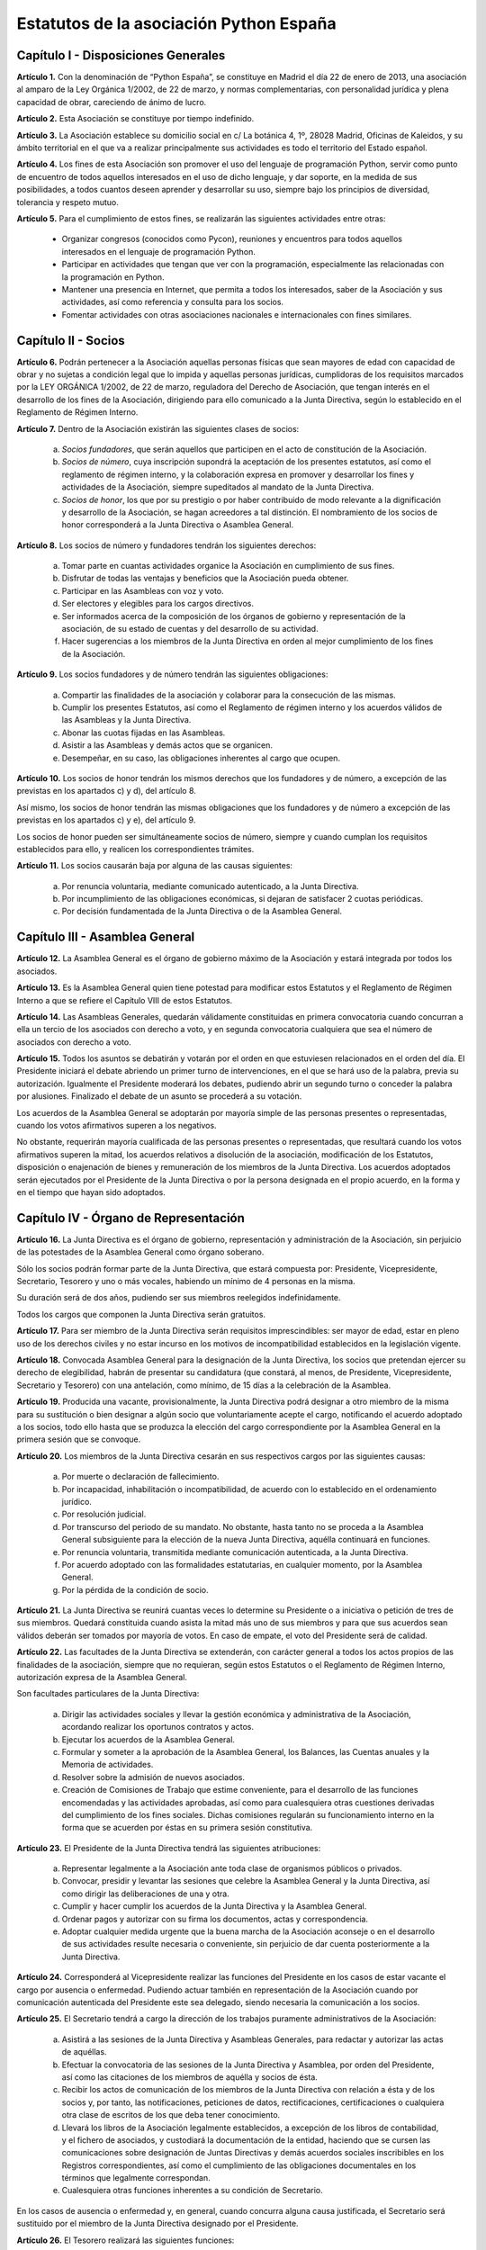 ============================================================
Estatutos de la asociación Python España
============================================================

Capítulo I - Disposiciones Generales
====================================

**Artículo 1.** Con la denominación de “Python España”, se constituye en Madrid el día 22 de enero de 2013, una asociación al amparo de la Ley Orgánica 1/2002, de 22 de marzo, y normas complementarias, con personalidad jurídica y plena capacidad de obrar, careciendo de ánimo de lucro.

**Artículo 2.** Esta Asociación se constituye por tiempo indefinido.

**Artículo 3.** La Asociación establece su domicilio social en c/ La botánica 4, 1º, 28028 Madrid, Oficinas de Kaleidos, y su ámbito territorial en el que va a realizar principalmente sus actividades es todo el territorio del Estado español.

**Artículo 4.** Los fines de esta Asociación son promover el uso del lenguaje de programación Python, servir como punto de encuentro de todos aquellos interesados en el uso de dicho lenguaje, y dar soporte, en la medida de sus posibilidades, a todos cuantos deseen aprender y desarrollar su uso, siempre bajo los principios de diversidad, tolerancia y respeto mutuo.

**Artículo 5.** Para el cumplimiento de estos fines, se realizarán las siguientes actividades entre otras:

 - Organizar congresos (conocidos como Pycon), reuniones y encuentros para todos aquellos interesados en el lenguaje de programación Python.

 - Participar en actividades que tengan que ver con la programación, especialmente las relacionadas con la programación en Python.
 - Mantener una presencia en Internet, que permita a todos los interesados, saber de la Asociación y sus actividades, así como referencia y consulta para los socios.

 - Fomentar actividades con otras asociaciones nacionales e internacionales con fines similares.

Capítulo II - Socios
====================

**Artículo 6.** Podrán pertenecer a la Asociación aquellas personas físicas que sean mayores de edad con capacidad de obrar y no sujetas a condición legal que lo impida y aquellas personas jurídicas, cumplidoras de los requisitos marcados por la LEY ORGÁNICA 1/2002, de 22 de marzo, reguladora del Derecho de Asociación, que tengan interés en el desarrollo de los fines de la Asociación, dirigiendo para ello comunicado a la Junta Directiva, según lo establecido en el Reglamento de Régimen Interno.

**Artículo 7.** Dentro de la Asociación existirán las siguientes clases de socios:

 a. *Socios fundadores*, que serán aquellos que participen en el acto de constitución de la Asociación.

 b. *Socios de número*, cuya inscripción supondrá la aceptación de los presentes estatutos, así como el reglamento de régimen interno, y la colaboración expresa en promover y desarrollar los fines y actividades de la Asociación, siempre supeditados al mandato de la Junta Directiva.

 c. *Socios de honor*, los que por su prestigio o por haber contribuido de modo relevante a la dignificación y desarrollo de la Asociación, se hagan acreedores a tal distinción. El nombramiento de los socios de honor corresponderá a la Junta Directiva o Asamblea General.

**Artículo 8.** Los socios de número y fundadores tendrán los siguientes derechos:

 a. Tomar parte en cuantas actividades organice la Asociación en cumplimiento de sus fines.

 b. Disfrutar de todas las ventajas y beneficios que la Asociación pueda obtener.
 
 c. Participar en las Asambleas con voz y voto.

 d. Ser electores y elegibles para los cargos directivos.
 
 e. Ser informados acerca de la composición de los órganos de gobierno y representación de la asociación, de su estado de cuentas y del desarrollo de su actividad.

 f. Hacer sugerencias a los miembros de la Junta Directiva en orden al mejor cumplimiento de los fines de la Asociación.

**Artículo 9.** Los socios fundadores y de número tendrán las siguientes obligaciones:

 a. Compartir las finalidades de la asociación y colaborar para la consecución de las mismas.
 
 b. Cumplir los presentes Estatutos, así como el Reglamento de régimen interno y los acuerdos válidos de las Asambleas y la Junta Directiva.

 c. Abonar las cuotas fijadas en las Asambleas.

 d. Asistir a las Asambleas y demás actos que se organicen.

 e. Desempeñar, en su caso, las obligaciones inherentes al cargo que ocupen.

**Artículo 10.** Los socios de honor tendrán los mismos derechos que los fundadores y de número, a excepción de las previstas en los apartados c) y d), del artículo 8.

Así mismo, los socios de honor tendrán las mismas obligaciones que los fundadores y de número a excepción de las previstas en los apartados c) y e), del artículo 9.

Los socios de honor pueden ser simultáneamente socios de número, siempre y cuando cumplan los requisitos establecidos para ello, y realicen los correspondientes trámites.

**Artículo 11.** Los socios causarán baja por alguna de las causas siguientes:

 a. Por renuncia voluntaria, mediante comunicado autenticado, a la Junta Directiva.

 b. Por incumplimiento de las obligaciones económicas, si dejaran de satisfacer 2 cuotas periódicas.

 c. Por decisión fundamentada de la Junta Directiva o de la Asamblea General.


Capítulo III - Asamblea General
===============================

**Artículo 12.** La Asamblea General es el órgano de gobierno máximo de la Asociación y estará integrada por todos los asociados.

**Artículo 13.** Es la Asamblea General quien tiene potestad para modificar estos Estatutos y el Reglamento de Régimen Interno a que se refiere el Capítulo VIII de estos Estatutos.

**Artículo 14.** Las Asambleas Generales, quedarán válidamente constituidas en primera convocatoria cuando concurran a ella un tercio de los asociados con derecho a voto, y en segunda convocatoria cualquiera que sea el número de asociados con derecho a voto.

**Artículo 15.** Todos los asuntos se debatirán y votarán por el orden en que estuviesen relacionados en el orden del día. El Presidente iniciará el debate abriendo un primer turno de intervenciones, en el que se hará uso de la palabra, previa su autorización. Igualmente el Presidente moderará los debates, pudiendo abrir un segundo turno o conceder la palabra por alusiones. Finalizado el debate de un asunto se procederá a su votación.

Los acuerdos de la Asamblea General se adoptarán por mayoría simple de las personas presentes o representadas, cuando los votos afirmativos superen a los negativos.

No obstante, requerirán mayoría cualificada de las personas presentes o representadas, que resultará cuando los votos afirmativos superen la mitad, los acuerdos relativos a disolución de la asociación, modificación de los Estatutos, disposición o enajenación de bienes y remuneración de los miembros de la Junta Directiva. Los acuerdos adoptados serán ejecutados por el Presidente de la Junta Directiva o por la persona designada en el propio acuerdo, en la forma y en el tiempo que hayan sido adoptados.


Capítulo IV - Órgano de Representación
======================================
**Artículo 16.** La Junta Directiva es el órgano de gobierno, representación y administración de la Asociación, sin perjuicio de las potestades de la Asamblea General como órgano soberano.

Sólo los socios podrán formar parte de la Junta Directiva, que estará compuesta por: Presidente, Vicepresidente, Secretario, Tesorero y uno o más vocales, habiendo un mínimo de 4 personas en la misma.

Su duración será de dos años, pudiendo ser sus miembros reelegidos indefinidamente.

Todos los cargos que componen la Junta Directiva serán gratuitos.

**Artículo 17.** Para ser miembro de la Junta Directiva serán requisitos imprescindibles: ser mayor de edad, estar en pleno uso de los derechos civiles y no estar incurso en los motivos de incompatibilidad establecidos en la legislación vigente.

**Artículo 18.** Convocada Asamblea General para la designación de la Junta Directiva, los socios que pretendan ejercer su derecho de elegibilidad, habrán de presentar su candidatura (que constará, al menos, de Presidente, Vicepresidente, Secretario y Tesorero) con una antelación, como mínimo, de 15 días a la celebración de la Asamblea.

**Artículo 19.** Producida una vacante, provisionalmente, la Junta Directiva podrá designar a otro miembro de la misma para su sustitución o bien designar a algún socio que voluntariamente acepte el cargo, notificando el acuerdo adoptado a los socios, todo ello hasta que se produzca la elección del cargo correspondiente por la Asamblea General en la primera sesión que se convoque.

**Artículo 20.** Los miembros de la Junta Directiva cesarán en sus respectivos cargos por las siguientes causas:

 a. Por muerte o declaración de fallecimiento.
 b. Por incapacidad, inhabilitación o incompatibilidad, de acuerdo con lo establecido en el ordenamiento jurídico.
 c. Por resolución judicial.
 d. Por transcurso del periodo de su mandato. No obstante, hasta tanto no se proceda a la Asamblea General subsiguiente para la elección de la nueva Junta Directiva, aquélla continuará en funciones.
 e. Por renuncia voluntaria, transmitida mediante comunicación autenticada, a la Junta Directiva.
 f. Por acuerdo adoptado con las formalidades estatutarias, en cualquier momento, por la Asamblea General.
 g. Por la pérdida de la condición de socio.

**Artículo 21.** La Junta Directiva se reunirá cuantas veces lo determine su Presidente o a iniciativa o petición de tres de sus miembros. Quedará constituida cuando asista la mitad más uno de sus miembros y para que sus acuerdos sean válidos deberán ser tomados por mayoría de votos. En caso de empate, el voto del Presidente será de calidad.

**Artículo 22.** Las facultades de la Junta Directiva se extenderán, con carácter general a todos los actos propios de las finalidades de la asociación, siempre que no requieran, según estos Estatutos o el Reglamento de Régimen Interno, autorización expresa de la Asamblea General.

Son facultades particulares de la Junta Directiva:

 a. Dirigir las actividades sociales y llevar la gestión económica y administrativa de la Asociación, acordando realizar los oportunos contratos y actos.
 b. Ejecutar los acuerdos de la Asamblea General.
 c. Formular y someter a la aprobación de la Asamblea General, los Balances, las Cuentas anuales y la Memoria de actividades.
 d. Resolver sobre la admisión de nuevos asociados.
 e. Creación de Comisiones de Trabajo que estime conveniente, para el desarrollo de las funciones encomendadas y las actividades aprobadas, así como para cualesquiera otras cuestiones derivadas del cumplimiento de los fines sociales. Dichas comisiones regularán su funcionamiento interno en la forma que se acuerden por éstas en su primera sesión constitutiva.

**Artículo 23.** El Presidente de la Junta Directiva tendrá las siguientes atribuciones:

 a. Representar legalmente a la Asociación ante toda clase de organismos públicos o privados.
 b. Convocar, presidir y levantar las sesiones que celebre la Asamblea General y la Junta Directiva, así como dirigir las deliberaciones de una y otra.
 c. Cumplir y hacer cumplir los acuerdos de la Junta Directiva y la Asamblea General.
 d. Ordenar pagos y autorizar con su firma los documentos, actas y correspondencia.
 e. Adoptar cualquier medida urgente que la buena marcha de la Asociación aconseje o en el desarrollo de sus actividades resulte necesaria o conveniente, sin perjuicio de dar cuenta posteriormente a la Junta Directiva.

**Artículo 24.** Corresponderá al Vicepresidente realizar las funciones del Presidente en los casos de estar vacante el cargo por ausencia o enfermedad. Pudiendo actuar también en representación de la Asociación cuando por comunicación autenticada del Presidente este sea delegado, siendo necesaria la comunicación a los socios.

**Artículo 25.** El Secretario tendrá a cargo la dirección de los trabajos puramente administrativos de la Asociación:

 a. Asistirá a las sesiones de la Junta Directiva y Asambleas Generales, para redactar y autorizar las actas de aquéllas.
 b. Efectuar la convocatoria de las sesiones de la Junta Directiva y Asamblea, por orden del Presidente, así como las citaciones de los miembros de aquélla y socios de ésta.
 c. Recibir los actos de comunicación de los miembros de la Junta Directiva con relación a ésta y de los socios y, por tanto, las notificaciones, peticiones de datos, rectificaciones, certificaciones o cualquiera otra clase de escritos de los que deba tener conocimiento.
 d. Llevará los libros de la Asociación legalmente establecidos, a excepción de los libros de contabilidad, y el fichero de asociados, y custodiará la documentación de la entidad, haciendo que se cursen las comunicaciones sobre designación de Juntas Directivas y demás acuerdos sociales inscribibles en los Registros correspondientes, así como el cumplimiento de las obligaciones documentales en los términos que legalmente correspondan.
 e. Cualesquiera otras funciones inherentes a su condición de Secretario.

En los casos de ausencia o enfermedad y, en general, cuando concurra alguna causa justificada, el Secretario será sustituido por el miembro de la Junta Directiva designado por el Presidente.

**Artículo 26.** El Tesorero realizará las siguientes funciones:

 a. Recaudar los fondos de la Asociación, custodiarlos e invertirlos en la forma determinada por la Junta Directiva.
 b. Efectuar los pagos, con el visto bueno del Presidente.
 c. Intervenir con su firma todos los documentos de cobros y pagos, con el conforme del Presidente.
 d. La llevanza de los libros de contabilidad y el cumplimiento de las obligaciones fiscales, en plazo y forma, de la Asociación.
 e. La elaboración del anteproyecto de Presupuestos para su aprobación por la Junta Directiva para su sometimiento a la Asamblea General. En la misma forma se procederá con arreglo al Estado General de Cuentas para su aprobación anual por la Asamblea.
 f. Cualesquiera otras inherentes a su condición de tesorero, como responsable de la gestión económica financiera.

**Artículo 27.** Los Vocales tendrán las misiones específicas encomendadas por la Asamblea General y la propia Junta Directiva. El número de vocales será determinado por la Asamblea General en la correspondiente convocatoria para la elección de la Junta Directiva.

Capítulo V - Las Actas e impugnación de acuerdos
================================================
**Artículo 28.** De cada sesión que celebren la Asamblea General y Junta Directiva se levantará acta por el Secretario, que especificará necesariamente el quórum necesario para la válida constitución (en el caso de la Junta Directiva se especificará necesariamente los asistentes), el orden del día de la reunión, las circunstancias del lugar y tiempo en que se han celebrado, los puntos principales de las deliberaciones, así como el contenido de los acuerdos adoptados.

Además en el acta figurará, a solicitud de los respectivos miembros y/o socios, el voto contrario al acuerdo adoptado, su abstención y los motivos que la justifiquen o el sentido de su voto favorable.

Las actas se aprobarán en la misma o en la siguiente sesión, pudiendo no obstante emitir el Secretario certificación sobre los acuerdos específicos que se hayan adoptado, sin perjuicio de la ulterior aprobación del acta.

En las certificaciones de acuerdos adoptados emitidas con anterioridad a la aprobación del acta se hará constar expresamente tal circunstancia.

Las Actas serán firmadas por el Secretario y visadas por el Presidente.

**Artículo 29.** Los asociados podrán impugnar los acuerdos y actuaciones de la asociación que estimen contrarios a los Estatutos dentro del plazo de cuarenta días, a partir de la fecha de adopción de los mismos, instando su rectificación o anulación y la suspensión preventiva en su caso, o acumulando ambas.


Capítulo VI - Régimen documental y contable, patrimonio inicial y recursos económicos
=====================================================================================
**Artículo 30.** La Asociación deberá disponer de los siguientes documentos:

 a. Un fichero de socios que contendrá una relación actualizada de sus asociados.
 b. Libros de contabilidad que permitan obtener la imagen fiel del patrimonio, del resultado y de la situación financiera de la entidad, así como de las actividades realizadas. Tal contabilidad se llevará de conformidad con la normativa específica que le resulte de aplicación.
 c. Libro de actas de las reuniones de sus órganos de gobierno y representación.

**Artículo 31.** La Asociación comienza a funcionar sin patrimonio inicial.

**Artículo 32.** La Asociación, para el desarrollo de sus actividades, se financiará con:

 a. Los recursos que provengan del rendimiento de su patrimonio, en su caso.
 b. Las cuotas de los socios.
 c. Los donativos o subvenciones que pudieran ser concedidas por personas físicas o jurídicas, públicas o privadas.
 d. Donaciones, herencias o legados, aceptadas por la Junta Directiva.
 e. Los ingresos provenientes de sus actividades.

**Artículo 33.** El ejercicio económico coincidirá con el año natural, por lo que comenzará el 1 de enero y finalizará el 31 de diciembre de cada año.

**Artículo 34.** Anualmente la Junta Directiva confeccionará el Presupuesto y será aprobada en Asamblea General.

**Artículo 35.** Las cuentas de la Asociación se aprobarán anualmente por la Asamblea General.

Capítulo VII - Disolución
=========================

**Artículo 36.** La Asociación se disolverá voluntariamente cuando así lo acuerde la Asamblea General Extraordinaria, convocada al efecto, con arreglo a lo dispuesto en el Reglamento de Regimen Interno.

**Artículo 37.** En caso de disolución, se nombrará una comisión liquidadora la cual, una vez extinguidas las deudas, y si existiese sobrante liquido lo destinará a entidades no lucrativas que persigan fines de interés general análogos a los realizados por la misma.

Capítulo VIII - Reglamento de Régimen Interno
=============================================

**Artículo 38.** La Asamblea General podrá aprobar un Reglamento de Régimen Interno para regular las materias que, por su menor importancia o su carácter temporal, no hayan sido objeto de reglamentación en el presente Estatuto. Igualmente, el Reglamento de Régimen Interno podrá incluir normas sobre el funcionamiento y desarrollo de las reuniones de la Asamblea General. En todo caso, no podrá oponerse a lo dispuesto en el presente Estatuto.

DISPOSICION ADICIONAL
=====================
En todo cuanto no esté previsto en los presentes Estatutos y/o en el Reglamento de Régimen Interno se aplicará la vigente Ley Orgánica 1/2002, de 22 de marzo, reguladora del Derecho de Asociación, y las disposiciones complementarias.

